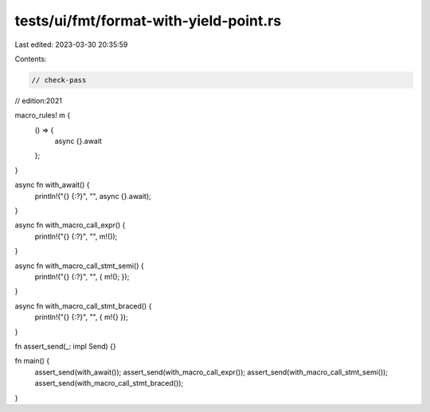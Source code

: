 tests/ui/fmt/format-with-yield-point.rs
=======================================

Last edited: 2023-03-30 20:35:59

Contents:

.. code-block:: rs

    // check-pass
// edition:2021

macro_rules! m {
    () => {
        async {}.await
    };
}

async fn with_await() {
    println!("{} {:?}", "", async {}.await);
}

async fn with_macro_call_expr() {
    println!("{} {:?}", "", m!());
}

async fn with_macro_call_stmt_semi() {
    println!("{} {:?}", "", { m!(); });
}

async fn with_macro_call_stmt_braced() {
    println!("{} {:?}", "", { m!{} });
}

fn assert_send(_: impl Send) {}

fn main() {
    assert_send(with_await());
    assert_send(with_macro_call_expr());
    assert_send(with_macro_call_stmt_semi());
    assert_send(with_macro_call_stmt_braced());
}


